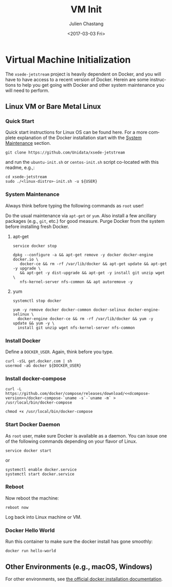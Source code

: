 #+OPTIONS: ':nil *:t -:t ::t <:t H:3 \n:nil ^:t arch:headline author:t
#+OPTIONS: broken-links:nil c:nil creator:nil d:(not "LOGBOOK") date:t e:t
#+OPTIONS: email:nil f:t inline:t num:t p:nil pri:nil prop:nil stat:t tags:t
#+OPTIONS: tasks:t tex:t timestamp:t title:t toc:t todo:t |:t
#+OPTIONS: auto-id:t
#+TITLE: VM Init
#+DATE: <2017-03-03 Fri>
#+AUTHOR: Julien Chastang
#+EMAIL: chastang@ucar.edu
#+LANGUAGE: en
#+SELECT_TAGS: export
#+EXCLUDE_TAGS: noexport
#+CREATOR: Emacs 25.1.2 (Org mode 9.0.5)

#+PROPERTY: header-args :noweb yes :eval no

* Org Setup                                                        :noexport:
  :PROPERTIES:
  :CUSTOM_ID: h:ECAA0F5F
  :END:

* Virtual Machine Initialization
  :PROPERTIES:
  :CUSTOM_ID: h:BA11A408
  :END:

The ~xsede-jetstream~ project is heavily dependent on Docker, and you will have to have access to a recent version of Docker.  Herein are some instructions to help you get going with Docker and other system maintenance you will need to perform.

** Linux VM or Bare Metal Linux
   :PROPERTIES:
   :CUSTOM_ID: h:FF95E7EC
   :END:

*** Quick Start
    :PROPERTIES:
    :CUSTOM_ID: h:4A4B1084
    :END:

Quick start instructions for Linux OS can be found here. For a more complete explanation of the Docker installation start with the [[#h:AE788331][System Maintenance]] section.

#+BEGIN_SRC shell :tangle no
  git clone https://github.com/Unidata/xsede-jetstream
#+END_SRC

and run the =ubuntu-init.sh= or =centos-init.sh= script co-located with this readme, e.g.,:

#+BEGIN_SRC shell :tangle no
  cd xsede-jetstream
  sudo ./<linux-distro>-init.sh -u ${USER}
#+END_SRC

*** System Maintenance
    :PROPERTIES:
    :CUSTOM_ID: h:AE788331
    :END:

Always think before typing the following commands as ~root~ user!

Do the usual maintenance via ~apt-get~ or ~yum~. Also install a few ancillary packages (e.g., ~git~, etc.) for good measure. Purge Docker from the system before installing fresh Docker.

# Set up tangling

#+BEGIN_SRC shell :exports none :shebang "#!/bin/bash" :tangle '("../ubuntu-init.sh" "../centos-init.sh")
  if [ "$EUID" -ne 0 ]; then
    echo "Please run as root"
    exit
  fi

  usage="$(basename "$0") [-h] [-u, --user user name] --
  script to setup Docker. Run as root. Think before your type:\n
      -h  show this help text\n
      -u, --user User name that will be running Docker containers.\n"

  while [[ $# > 0 ]]
  do
      key="$1"
      case $key in
          -u|--user)
              DOCKER_USER="$2"
              shift # past argument
              ;;
          -h|--help)
              echo -e $usage
              exit
              ;;
      esac
      shift # past argument or value
  done

  if [ -z "$DOCKER_USER" ]; then
        echo "Must supply a user:"
        echo -e $usage
        exit 1
  fi
#+END_SRC

**** apt-get
     :PROPERTIES:
     :CUSTOM_ID: h:B7D88FA4
     :END:

#+BEGIN_SRC shell  :tangle ../ubuntu-init.sh
  service docker stop

  dpkg --configure -a && apt-get remove -y docker docker-engine docker.io \
     docker-ce && rm -rf /var/lib/docker && apt-get update && apt-get -y upgrade \
     && apt-get -y dist-upgrade && apt-get -y install git unzip wget \
     nfs-kernel-server nfs-common && apt autoremove -y
#+END_SRC

**** yum
     :PROPERTIES:
     :CUSTOM_ID: h:C9632B6B
     :END:

#+BEGIN_SRC shell  :tangle ../centos-init.sh
  systemctl stop docker

  yum -y remove docker docker-common docker-selinux docker-engine-selinux \
    docker-engine docker-ce && rm -rf /var/lib/docker && yum -y update && yum -y \
    install git unzip wget nfs-kernel-server nfs-common
#+END_SRC

*** Install Docker
    :PROPERTIES:
    :CUSTOM_ID: h:786799C4
    :END:

Define a ~DOCKER_USER~. Again, think before you type.

#+BEGIN_SRC shell :tangle '("../ubuntu-init.sh" "../centos-init.sh")
  curl -sSL get.docker.com | sh
  usermod -aG docker ${DOCKER_USER}
#+END_SRC

*** Install docker-compose
    :PROPERTIES:
    :CUSTOM_ID: h:02EF6BAD
    :END:

#+BEGIN_SRC org :noweb-ref dcompose-version :exports none :tangle no
  1.19.0
#+END_SRC

#+BEGIN_SRC shell :tangle '("../ubuntu-init.sh" "../centos-init.sh")
  curl -L https://github.com/docker/compose/releases/download/<<dcompose-version>>/docker-compose-`uname -s`-`uname -m` > /usr/local/bin/docker-compose

  chmod +x /usr/local/bin/docker-compose
#+END_SRC

*** Start Docker Daemon
    :PROPERTIES:
    :CUSTOM_ID: h:B6F088A3
    :END:

As ~root~ user, make sure Docker is available as a daemon. You can issue one of the following commands depending on your flavor of Linux.

#+BEGIN_SRC shell :tangle ../ubuntu-init.sh
  service docker start
#+END_SRC

or

#+BEGIN_SRC shell :tangle ../centos-init.sh
  systemctl enable docker.service
  systemctl start docker.service
#+END_SRC

*** Reboot
    :PROPERTIES:
    :CUSTOM_ID: h:6D94F8D5
    :END:

Now reboot the machine:

#+BEGIN_SRC shell :tangle '("../ubuntu-init.sh" "../centos-init.sh")
  reboot now
#+END_SRC

Log back into Linux machine or VM.

*** Docker Hello World
    :PROPERTIES:
    :CUSTOM_ID: h:F3633FE6
    :END:

Run this container to make sure the docker install has gone smoothly:

#+BEGIN_SRC shell :tangle no
  docker run hello-world
#+END_SRC

** Other Environments (e.g., macOS, Windows)
   :PROPERTIES:
   :CUSTOM_ID: h:D1009153
   :END:

For other environments, see [[https://docs.docker.com/engine/installation/][the official docker installation documentation]].
